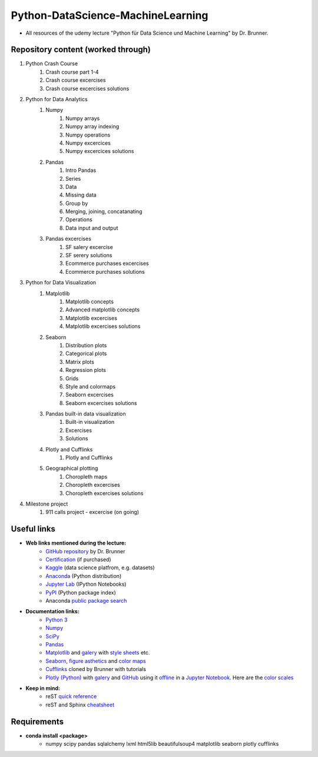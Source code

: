 **********************************
Python-DataScience-MachineLearning
**********************************

* All resources of the udemy lecture "Python für Data Science und Machine Learning" by Dr. Brunner.

Repository content (worked through)
###################################

1. Python Crash Course
	1. Crash course part 1-4
	2. Crash course excercises
	3. Crash course excercises solutions
2. Python for Data Analytics
	1. Numpy
		1. Numpy arrays
		2. Numpy array indexing
		3. Numpy operations
		4. Numpy excercices
		5. Numpy excercices solutions
	2. Pandas
		1. Intro Pandas
		2. Series
		3. Data
		4. Missing data
		5. Group by
		6. Merging, joining, concatanating
		7. Operations
		8. Data input and output
	3. Pandas excercises
		1. SF salery excercise
		2. SF serery solutions
		3. Ecommerce purchases excercises
		4. Ecommerce purchases solutions
3. Python for Data Visualization
	1. Matplotlib
		1. Matplotlib concepts
		2. Advanced matplotlib concepts
		3. Matplotlib excercises
		4. Matplotlib excercises solutions
	2. Seaborn
		1. Distribution plots
		2. Categorical plots
		3. Matrix plots
		4. Regression plots
		5. Grids
		6. Style and colormaps
		7. Seaborn excercises
		8. Seaborn excercises solutions
	3. Pandas built-in data visualization
		1. Built-in visualization
		2. Excercises
		3. Solutions
	4. Plotly and Cufflinks
		1. Plotly and Cufflinks
	5. Geographical plotting
		1. Choropleth maps
		2. Choropleth excercises
		3. Choropleth excercises solutions
4. Milestone project
	1. 911 calls project - excercise (on going)

Useful links
############

* **Web links mentioned during the lecture:**
	* `GitHub repository <https://github.com/datamics/Python-DataScience-MachineLearning>`_ by Dr. Brunner
	* `Certification <https://support.udemy.com/hc/de/articles/229603868-Abschlussbescheinigung>`_ (if purchased)
	* `Kaggle <https://www.kaggle.com/>`_ (data science platfrom, e.g. datasets)
	* `Anaconda <https://www.anaconda.com/distribution/>`_ (Python distribution)
	* `Jupyter Lab <https://jupyter.org/>`_ (IPython Notebooks)
	* `PyPI <https://pypi.org/>`_ (Python package index)
	* Anaconda `public package search <https://anaconda.org/search>`_

* **Documentation links:**
	* `Python 3 <https://docs.python.org/3/>`_
	* `Numpy <https://docs.scipy.org/doc/numpy/reference/index.html>`_
	* `SciPy <https://docs.scipy.org/doc/scipy/reference/>`_
	* `Pandas <http://pandas.pydata.org/pandas-docs/stable/>`_
	* `Matplotlib <https://matplotlib.org/contents.html>`_ and `galery <https://matplotlib.org/gallery.html>`_ with `style sheets <https://matplotlib.org/gallery.html#style_sheets>`_ etc.
	* `Seaborn <http://seaborn.pydata.org/>`_, `figure asthetics <http://seaborn.pydata.org/tutorial/aesthetics.html>`_ and `color maps <https://matplotlib.org/examples/color/colormaps_reference.html>`_
	* `Cufflinks <https://github.com/datamics/cufflinks>`_ cloned by Brunner with tutorials
	* `Plotly (Python) <https://plot.ly/python/getting-started/>`_ with `galery <https://plot.ly/python/>`_ and `GitHub <https://github.com/plotly/plotly.py/blob/master/README.md>`_ using it `offline <https://plot.ly/python/offline/>`_ in a `Jupyter Notebook <https://plot.ly/python/ipython-notebook-tutorial/>`_. Here are the `color scales <https://plot.ly/python/colorscales/>`_

* **Keep in mind:**
	* reST `quick reference <http://docutils.sourceforge.net/docs/user/rst/quickref.html>`_
	* reST and Sphinx `cheatsheet <https://thomas-cokelaer.info/tutorials/sphinx/rest_syntax.html>`_

Requirements
############

* **conda install <package>**
	* numpy
	  scipy
	  pandas
	  sqlalchemy
	  lxml
	  html5lib
	  beautifulsoup4
	  matplotlib
	  seaborn
	  plotly
	  cufflinks

